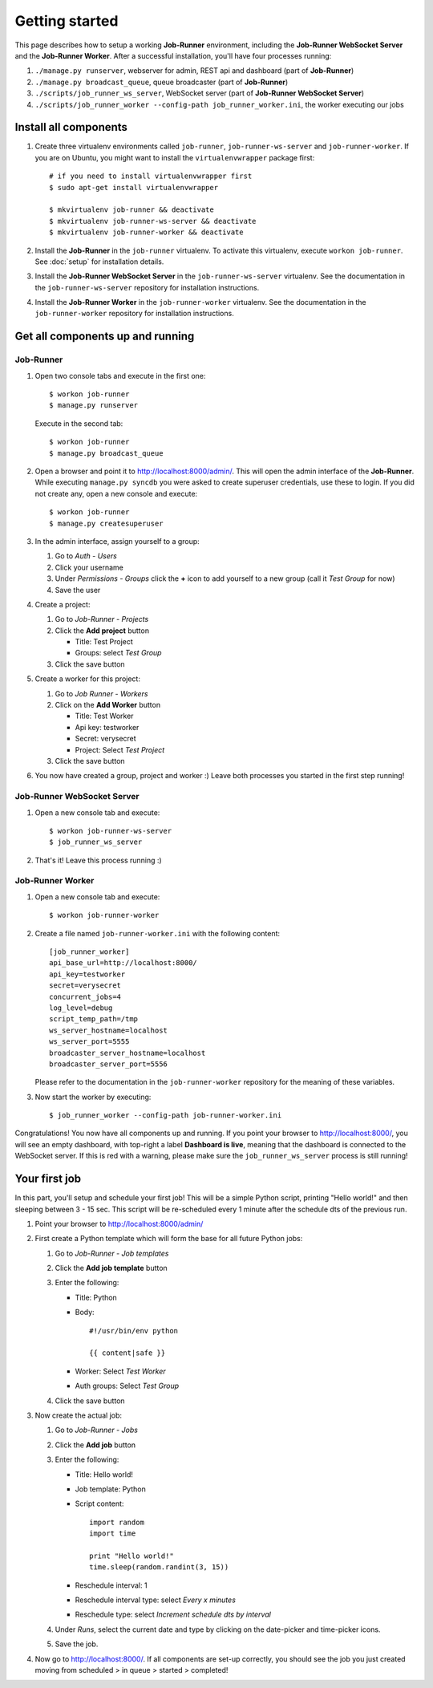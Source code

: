 Getting started
===============

This page describes how to setup a working **Job-Runner** environment,
including the **Job-Runner WebSocket Server** and the **Job-Runner Worker**.
After a successful installation, you'll have four processes running:

#. ``./manage.py runserver``, webserver for admin, REST api and dashboard
   (part of **Job-Runner**)
#. ``./manage.py broadcast_queue``, queue broadcaster (part of **Job-Runner**)
#. ``./scripts/job_runner_ws_server``, WebSocket server (part of **Job-Runner
   WebSocket Server**)
#. ``./scripts/job_runner_worker --config-path job_runner_worker.ini``, the
   worker executing our jobs


Install all components
----------------------

#. Create three virtualenv environments called ``job-runner``,
   ``job-runner-ws-server`` and ``job-runner-worker``. If you are on Ubuntu,
   you might want to install the ``virtualenvwrapper`` package first::

       # if you need to install virtualenvwrapper first
       $ sudo apt-get install virtualenvwrapper

       $ mkvirtualenv job-runner && deactivate
       $ mkvirtualenv job-runner-ws-server && deactivate
       $ mkvirtualenv job-runner-worker && deactivate

   .. seealso:: http://virtualenvwrapper.readthedocs.org/en/latest/ if you are
      not familiar with virtualenvwrapper and virtualenv


#. Install the **Job-Runner** in the ``job-runner`` virtualenv. To activate
   this virtualenv, execute ``workon job-runner``. See :doc:`setup` for
   installation details.

#. Install the **Job-Runner WebSocket Server** in the ``job-runner-ws-server``
   virtualenv. See the documentation in the ``job-runner-ws-server``
   repository for installation instructions.

#. Install the **Job-Runner Worker** in the ``job-runner-worker`` virtualenv.
   See the documentation in the ``job-runner-worker`` repository for
   installation instructions.


Get all components up and running
---------------------------------

Job-Runner
~~~~~~~~~~

#. Open two console tabs and execute in the first one::

       $ workon job-runner
       $ manage.py runserver

   Execute in the second tab::

       $ workon job-runner
       $ manage.py broadcast_queue

#. Open a browser and point it to http://localhost:8000/admin/. This will
   open the admin interface of the **Job-Runner**. While executing
   ``manage.py syncdb`` you were asked to create superuser credentials, use
   these to login. If you did not create any, open a new console and execute::

       $ workon job-runner
       $ manage.py createsuperuser

#. In the admin interface, assign yourself to a group:

   #. Go to *Auth - Users*
   #. Click your username
   #. Under *Permissions - Groups* click the **+** icon to add yourself to a
      new group (call it *Test Group* for now)
   #. Save the user

#. Create a project:
   
   #. Go to *Job-Runner - Projects*
   #. Click the **Add project** button

      * Title: Test Project
      * Groups: select *Test Group*

   #. Click the save button

#. Create a worker for this project:

   #. Go to *Job Runner - Workers*
   #. Click on the **Add Worker** button

      * Title: Test Worker
      * Api key: testworker
      * Secret: verysecret
      * Project: Select *Test Project*

   #. Click the save button

#. You now have created a group, project and worker :) Leave both processes you
   started in the first step running!


Job-Runner WebSocket Server
~~~~~~~~~~~~~~~~~~~~~~~~~~~

#. Open a new console tab and execute::

       $ workon job-runner-ws-server
       $ job_runner_ws_server

#. That's it! Leave this process running :)


Job-Runner Worker
~~~~~~~~~~~~~~~~~

#. Open a new console tab and execute::

       $ workon job-runner-worker

#. Create a file named ``job-runner-worker.ini`` with the following content::

       [job_runner_worker]
       api_base_url=http://localhost:8000/
       api_key=testworker
       secret=verysecret 
       concurrent_jobs=4 
       log_level=debug 
       script_temp_path=/tmp 
       ws_server_hostname=localhost
       ws_server_port=5555 
       broadcaster_server_hostname=localhost
       broadcaster_server_port=5556

   Please refer to the documentation in the ``job-runner-worker`` repository
   for the meaning of these variables.

#. Now start the worker by executing::

       $ job_runner_worker --config-path job-runner-worker.ini


Congratulations! You now have all components up and running. If you point your
browser to http://localhost:8000/, you will see an empty dashboard, with
top-right a label **Dashboard is live**, meaning that the dashboard is connected
to the WebSocket server. If this is red with a warning, please make sure the
``job_runner_ws_server`` process is still running!


Your first job
--------------

In this part, you'll setup and schedule your first job! This will be a simple
Python script, printing "Hello world!" and then sleeping between 3 - 15 sec.
This script will be re-scheduled every 1 minute after the schedule dts
of the previous run.

#. Point your browser to http://localhost:8000/admin/

#. First create a Python template which will form the base for all future
   Python jobs:



   #. Go to *Job-Runner - Job templates*
   #. Click the **Add job template** button
   #. Enter the following:

      * Title: Python
      * Body::

            #!/usr/bin/env python

            {{ content|safe }}

      * Worker: Select *Test Worker*
      * Auth groups: Select *Test Group*

   #. Click the save button

#. Now create the actual job:

   #. Go to *Job-Runner - Jobs*
   #. Click the **Add job** button
   #. Enter the following:

      * Title: Hello world!
      * Job template: Python
      * Script content::

            import random
            import time

            print "Hello world!"
            time.sleep(random.randint(3, 15))

      * Reschedule interval: 1
      * Reschedule interval type: select *Every x minutes*
      * Reschedule type: select *Increment schedule dts by interval*

   #. Under *Runs*, select the current date and type by clicking on the
      date-picker and time-picker icons.

   #. Save the job.

#. Now go to http://localhost:8000/. If all components are set-up correctly,
   you should see the job you just created moving from scheduled > in queue >
   started > completed!
